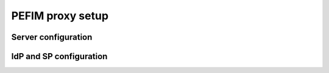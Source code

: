 .. _configuration:

*****************
PEFIM proxy setup
*****************


Server configuration
====================



IdP and SP configuration
========================

